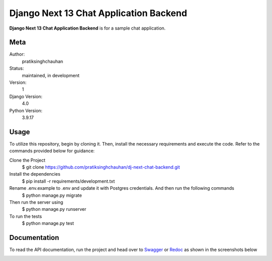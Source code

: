 Django Next 13 Chat Application Backend
========================================

**Django Next 13 Chat Application Backend** is for a sample chat application.


Meta
----

Author:
    pratiksinghchauhan

Status:
    maintained, in development

Version:
    1

Django Version:
    4.0

Python Version:
    3.9.17

Usage
-----

To utilize this repository, begin by cloning it. Then, install the necessary requirements and execute the code. Refer to the commands provided below for guidance:

Clone the Project
    $ git clone https://github.com/pratiksinghchauhan/dj-next-chat-backend.git 

Install the dependencies
    $ pip install -r requirements/development.txt

Rename .env.example to .env and update it with Postgres credentials. And then run the following commands
    $ python manage.py migrate

Then run the server using
    $ python manage.py runserver

To run the tests
    $ python manage.py test


Documentation
-------------

To read the API documentation, run the project and  head over to `Swagger <localhost:8000/swagger/>`_ or `Redoc <localhost:8000/redoc/>`_ as shown in the screenshots below


.. image:: screenshots/redoc.png
    :alt: Screenshot
    :width: 800px


.. image:: screenshots/swagger.png
    :alt: Screenshot
    :width: 800px
